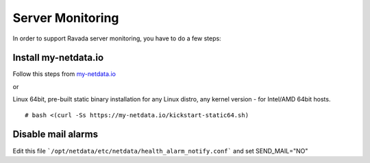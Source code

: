 Server Monitoring 
=================

In order to support Ravada server monitoring, you have to do a few steps:


Install my-netdata.io
---------------------

Follow this steps from `my-netdata.io <https://github.com/firehol/netdata/wiki/Installation>`_ 

or 

Linux 64bit, pre-built static binary installation
for any Linux distro, any kernel version - for Intel/AMD 64bit hosts.
 
::

    # bash <(curl -Ss https://my-netdata.io/kickstart-static64.sh)


Disable mail alarms
-------------------

Edit this file ```/opt/netdata/etc/netdata/health_alarm_notify.conf``` and set SEND_MAIL="NO"
